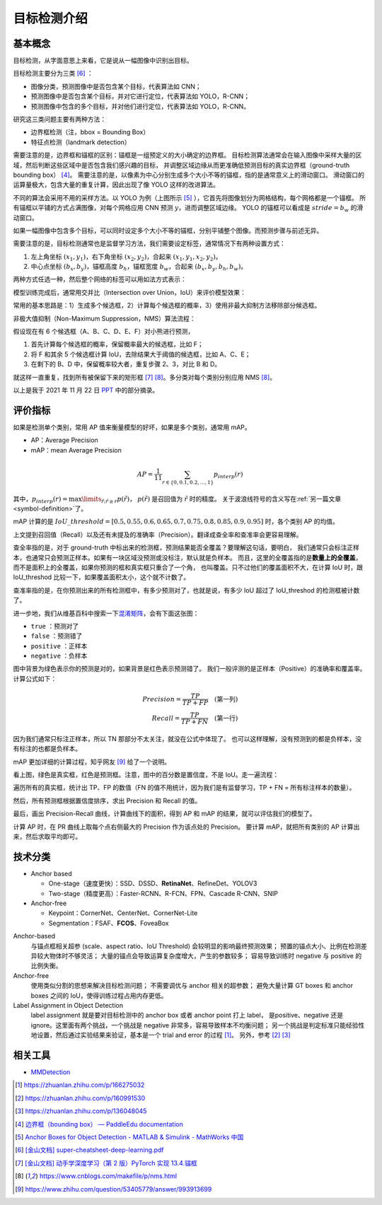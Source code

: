 ============
目标检测介绍
============

基本概念
--------

目标检测，从字面意思上来看，它是说从一幅图像中识别出目标。

目标检测主要分为三类 [6]_ ：

.. image:: ../_static/images/obj-det-types.png
  :align: center

- 图像分类，预测图像中是否包含某个目标，代表算法如 CNN；
- 预测图像中是否包含某个目标，并对它进行定位，代表算法如 YOLO，R-CNN；
- 预测图像中包含的多个目标，并对他们进行定位，代表算法如 YOLO，R-CNN。

研究这三类问题主要有两种方法：

.. image:: ../_static/images/obj-det-methods.png
  :align: center

- 边界框检测（注，bbox = Bounding Box）
- 特征点检测（landmark detection）

需要注意的是，边界框和锚框的区别：锚框是一组预定义的大小确定的边界框。
目标检测算法通常会在输入图像中采样大量的区域，然后判断这些区域中是否包含我们感兴趣的目标，
并调整区域边缘从而更准确低预测目标的真实边界框（ground-truth bounding box） [4]_。
需要注意的是，以像素为中心分别生成多个大小不等的锚框，指的是通常意义上的滑动窗口。
滑动窗口的运算量极大，包含大量的重复计算，因此出现了像 YOLO 这样的改进算法。

.. image:: ../_static/images/obj-det-yolo-init.png
  :align: center

不同的算法会采用不用的采样方法。以 YOLO 为例（上图所示 [5]_ ），它首先将图像划分为网格结构，每个网格都是一个锚框。
所有锚框以平铺的方式占满图像，对每个网格应用 CNN 预测 :math:`y`，进而调整区域边缘。
YOLO 的锚框可以看成是 :math:`stride = b_w` 的滑动窗口。

如果一幅图像中包含多个目标，可以同时设定多个大小不等的锚框，分别平铺整个图像。而预测步骤与前述无异。

需要注意的是，目标检测通常也是监督学习方法，我们需要设定标签，通常情况下有两种设置方式：

1. 左上角坐标 :math:`(x_1, y_1)`，右下角坐标 :math:`(x_2, y_2)`，合起来 :math:`(x_1, y_1, x_2, y_2)`。
2. 中心点坐标 :math:`(b_x, b_y)`，锚框高度 :math:`b_h`，锚框宽度 :math:`b_w`，合起来 :math:`(b_x, b_y, b_h, b_w)`。

两种方式任选一种，然后整个网络的标签可以用如法方式表示：

.. image:: ../_static/images/obj-det-label-demo.png
  :align: center

模型训练完成后，通常用交并比（Intersection over Union，IoU）来评价模型效果：

.. image:: ../_static/images/obj-det-assessment.png
  :align: center

常用的基本思路是：1）生成多个候选框，2）计算每个候选框的概率，3）使用非最大抑制方法移除部分候选框。

.. image:: ../_static/images/obj-det-main-idea.png
  :align: center


非极大值抑制（Non-Maximum Suppression，NMS）算法流程：

假设现在有 6 个候选框（A、B、C、D、E、F）对小熊进行预测，

1. 首先计算每个候选框的概率，保留概率最大的候选框，比如 F；
2. 将 F 和其余 5 个候选框计算 IoU，去除结果大于阈值的候选框，比如 A、C、E；
3. 在剩下的 B、D 中，保留概率较大者，重复步骤 2、3，对比 B 和 D。

就这样一直重复，找到所有被保留下来的矩形框 [7]_ [8]_。多分类对每个类别分别应用 NMS [8]_。

以上是我于 2021 年 11 月 22 日 `PPT <https://kdocs.cn/l/cd1NvZhHxEyh>`_ 中的部分摘录。

评价指标
--------

如果是检测单个类别，常用 AP 值来衡量模型的好坏，如果是多个类别，通常用 mAP。

- AP：Average Precision
- mAP：mean Average Precision

.. math::

  AP = \frac{1}{11} \sum_{r \in \{0, 0.1,0.2,...,1\}} p_{interp} (r)


其中，:math:`p_{interp}(r) = \max\limits_{\tilde{r};\tilde{r} \ge r} p(\tilde{r})`，
:math:`p(\tilde{r})` 是召回值为 :math:`\tilde{r}` 时的精度。
关于波浪线符号的含义写在\ :ref:`另一篇文章 <symbol-definition>`\ 了。

mAP 计算的是 :math:`IoU\_threshold = [0.5, 0.55, 0.6, 0.65, 0.7, 0.75, 0.8, 0.85, 0.9, 0.95]`
时，各个类别 AP 的均值。

上文提到召回值（Recall）以及还有未提及的准确率（Precision）。翻译成查全率和查准率会更容易理解。

查全率指的是，对于 ground-truth 中标出来的检测框，预测结果能否全覆盖？要理解这句话，要明白，
我们通常只会标注正样本，也通常只会预测正样本。如果有一块区域没预测或没标注，默认就是负样本。
而且，这里的全覆盖指的是\ **数量上的全覆盖**\，而不是面积上的全覆盖，如果你预测的框和真实框只重合了一个角，
也叫覆盖。只不过他们的覆盖面积不大，在计算 IoU 时，跟 IoU_threshod 比较一下，如果覆盖面积太小，这个就不计数了。

查准率指的是，在你预测出来的所有检测框中，有多少预测对了，也就是说，有多少 IoU 超过了 IoU_threshod 的检测框被计数了。

进一步地，我们从维基百科中搜索一下\
`混淆矩阵 <https://en.wikipedia.org/wiki/Confusion_matrix>`_\，会有下面这张图：

.. image:: ../_static/images/confusion-matrix.png
  :align: center

- ``true`` ：预测对了
- ``false`` ：预测错了
- ``positive`` ：正样本
- ``negative`` ：负样本

图中背景为绿色表示你的预测是对的，如果背景是红色表示预测错了。
我们一般评测的是正样本（Positive）的准确率和覆盖率。计算公式如下：

.. math::

  Precision = \frac{TP}{TP + FP} \quad \text{(第一列)}\\\\
  Recall = \frac{TP}{TP + FN} \quad \text{(第一行)}

因为我们通常只标注正样本，所以 TN 那部分不太关注，就没在公式中体现了。
也可以这样理解，没有预测到的都是负样本，没有标注的也都是负样本。

mAP 更加详细的计算过程，知乎网友 [9]_ 给了一个说明。

.. image:: ../_static/images/precision-recall.png
  :align: center

看上图，绿色是真实框，红色是预测框。注意，图中的百分数是置信度，不是 IoU。走一遍流程：

.. image:: ../_static/images/map-workflow.*
  :align: center

遍历所有的真实框，统计出 TP、FP 的数值（FN 的值不用统计，因为我们是有监督学习，TP + FN = 所有标注样本的数量）。

然后，所有预测框根据置信度排序，求出 Precision 和 Recall 的值。

.. image:: ../_static/images/precision-recall-confidence.jpg
  :align: center

最后，画出 Precision-Recall 曲线，计算曲线下的面积，得到 AP 和 mAP 的结果，就可以评估我们的模型了。

.. image:: ../_static/images/precision-recall-curve.png
  :align: center

计算 AP 时，在 PR 曲线上取每个点右侧最大的 Precision 作为该点处的 Precision。
要计算 mAP，就把所有类别的 AP 计算出来，然后求取平均即可。



技术分类
--------

- Anchor based

  - One-stage（速度更快）：SSD、DSSD、\ **RetinaNet**\ 、RefineDet、YOLOV3
  - Two-stage（精度更高）：Faster-RCNN、R-FCN、FPN、Cascade R-CNN、SNIP

- Anchor-free

  - Keypoint：CornerNet、CenterNet、CornerNet-Lite
  - Segmentation：FSAF、\ **FCOS**\ 、FoveaBox

Anchor-based
    与锚点框相关超参 (scale、aspect ratio、IoU Threshold) 会较明显的影响最终预测效果；
    预置的锚点大小、比例在检测差异较大物体时不够灵活；
    大量的锚点会导致运算复杂度增大，产生的参数较多；
    容易导致训练时 negative 与 positive 的比例失衡。

Anchor-free
    使用类似分割的思想来解决目标检测问题；
    不需要调优与 anchor 相关的超参数；
    避免大量计算 GT boxes 和 anchor boxes 之间的 IoU，使得训练过程占用内存更低。

Label Assignment in Object Detection
    label assignment 就是要对目标检测中的 anchor box 或者 anchor point 打上 label，
    是positive、negative 还是 ignore。这里面有两个挑战，一个挑战是 negative 非常多，容易导致样本不均衡问题；
    另一个挑战是判定标准只能经验性地设置，然后通过实验结果来验证，基本是一个 trial and error 的过程 [1]_。
    另外，参考 [2]_ [3]_


相关工具
--------

- `MMDetection <https://mmdetection.readthedocs.io/en/latest/>`_


.. [1] https://zhuanlan.zhihu.com/p/166275032
.. [2] https://zhuanlan.zhihu.com/p/160991530
.. [3] https://zhuanlan.zhihu.com/p/136048045
.. [4] `边界框（bounding box） — PaddleEdu documentation <https://paddlepedia.readthedocs.io/en/latest/tutorials/computer_vision/object_detection/Bounding_Box_Anchor.html>`_
.. [5] `Anchor Boxes for Object Detection - MATLAB & Simulink - MathWorks 中国 <https://ww2.mathworks.cn/help/vision/ug/anchor-boxes-for-object-detection.html>`_
.. [6] `[金山文档] super-cheatsheet-deep-learning.pdf <https://kdocs.cn/l/caIiLHnpo5UV>`_
.. [7] `[金山文档] 动手学深度学习（第 2 版）PyTorch 实现 13.4.锚框 <https://kdocs.cn/l/crOymfQ4SKRt>`_
.. [8] https://www.cnblogs.com/makefile/p/nms.html
.. [9] https://www.zhihu.com/question/53405779/answer/993913699
